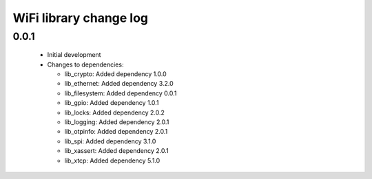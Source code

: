 WiFi library change log
=======================

0.0.1
-----

  * Initial development

  * Changes to dependencies:

    - lib_crypto: Added dependency 1.0.0

    - lib_ethernet: Added dependency 3.2.0

    - lib_filesystem: Added dependency 0.0.1

    - lib_gpio: Added dependency 1.0.1

    - lib_locks: Added dependency 2.0.2

    - lib_logging: Added dependency 2.0.1

    - lib_otpinfo: Added dependency 2.0.1

    - lib_spi: Added dependency 3.1.0

    - lib_xassert: Added dependency 2.0.1

    - lib_xtcp: Added dependency 5.1.0

